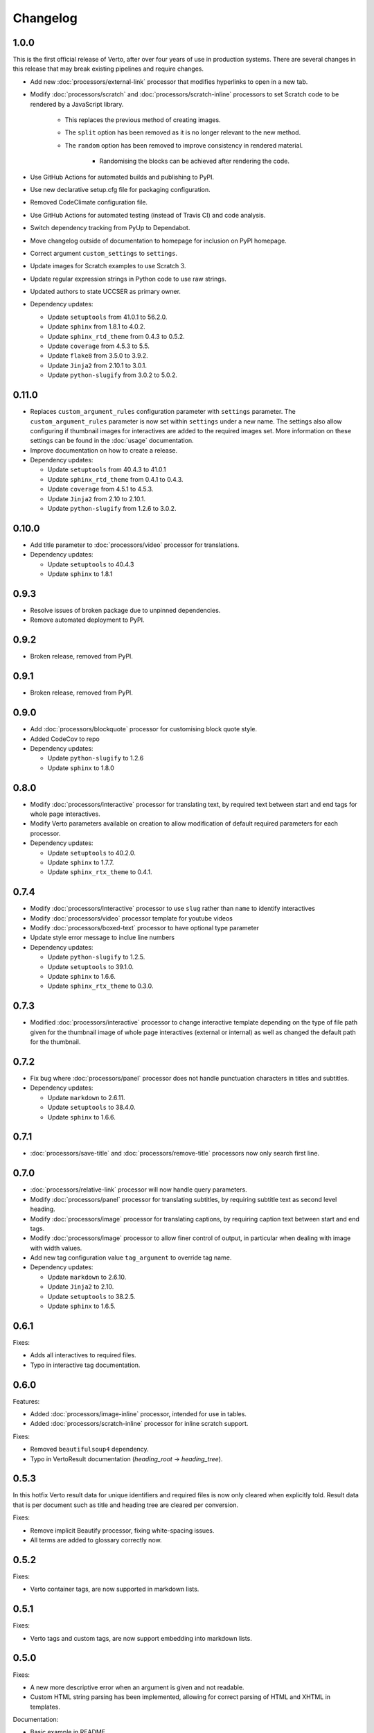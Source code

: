 Changelog
#######################################

1.0.0
=======================================

This is the first official release of Verto, after over four years of use in production systems.
There are several changes in this release that may break existing pipelines and require changes.

- Add new :doc:`processors/external-link` processor that modifies hyperlinks to open in a new tab.
- Modify :doc:`processors/scratch` and :doc:`processors/scratch-inline` processors to set Scratch code to be rendered by a JavaScript library.

    - This replaces the previous method of creating images.
    - The ``split`` option has been removed as it is no longer relevant to the new method.
    - The ``random`` option has been removed to improve consistency in rendered material.

        - Randomising the blocks can be achieved after rendering the code.

- Use GitHub Actions for automated builds and publishing to PyPI.
- Use new declarative setup.cfg file for packaging configuration.
- Removed CodeClimate configuration file.
- Use GitHub Actions for automated testing (instead of Travis CI) and code analysis.
- Switch dependency tracking from PyUp to Dependabot.
- Move changelog outside of documentation to homepage for inclusion on PyPI homepage.
- Correct argument ``custom_settings`` to ``settings``.
- Update images for Scratch examples to use Scratch 3.
- Update regular expression strings in Python code to use raw strings.
- Updated authors to state UCCSER as primary owner.
- Dependency updates:

  - Update ``setuptools`` from 41.0.1 to 56.2.0.
  - Update ``sphinx`` from 1.8.1 to 4.0.2.
  - Update ``sphinx_rtd_theme`` from 0.4.3 to 0.5.2.
  - Update ``coverage`` from 4.5.3 to 5.5.
  - Update ``flake8`` from 3.5.0 to 3.9.2.
  - Update ``Jinja2`` from 2.10.1 to 3.0.1.
  - Update ``python-slugify`` from 3.0.2 to 5.0.2.

0.11.0
=======================================

- Replaces ``custom_argument_rules`` configuration parameter with ``settings`` parameter. The ``custom_argument_rules`` parameter is now set within ``settings`` under a new name. The settings also allow configuring if thumbnail images for interactives are added to the required images set. More information on these settings can be found in the :doc:`usage` documentation.
- Improve documentation on how to create a release.
- Dependency updates:

  - Update ``setuptools`` from 40.4.3 to 41.0.1
  - Update ``sphinx_rtd_theme`` from 0.4.1 to 0.4.3.
  - Update ``coverage`` from 4.5.1 to 4.5.3.
  - Update ``Jinja2`` from 2.10 to 2.10.1.
  - Update ``python-slugify`` from 1.2.6 to 3.0.2.

0.10.0
=======================================

- Add title parameter to :doc:`processors/video` processor for translations.
- Dependency updates:

  - Update ``setuptools`` to 40.4.3
  - Update ``sphinx`` to 1.8.1

0.9.3
=======================================
- Resolve issues of broken package due to unpinned dependencies.
- Remove automated deployment to PyPI.

0.9.2
=======================================

- Broken release, removed from PyPI.

0.9.1
=======================================

- Broken release, removed from PyPI.

0.9.0
=======================================

- Add :doc:`processors/blockquote` processor for customising block quote style.
- Added CodeCov to repo
- Dependency updates:

  - Update ``python-slugify`` to 1.2.6
  - Update ``sphinx`` to 1.8.0

0.8.0
=======================================

- Modify :doc:`processors/interactive` processor for translating text, by required text between start and end tags for whole page interactives.
- Modify Verto parameters available on creation to allow modification of default required parameters for each processor.
- Dependency updates:

  - Update ``setuptools`` to 40.2.0.
  - Update ``sphinx`` to 1.7.7.
  - Update ``sphinx_rtx_theme`` to 0.4.1.

0.7.4
=======================================

- Modify :doc:`processors/interactive` processor to use ``slug`` rather than ``name`` to identify interactives
- Modify :doc:`processors/video` processor template for youtube videos
- Modify :doc:`processors/boxed-text` processor to have optional type parameter
- Update style error message to inclue line numbers
- Dependency updates:

  - Update ``python-slugify`` to 1.2.5.
  - Update ``setuptools`` to 39.1.0.
  - Update ``sphinx`` to 1.6.6.
  - Update ``sphinx_rtx_theme`` to 0.3.0.

0.7.3
=======================================

- Modified :doc:`processors/interactive` processor to change interactive template depending on the type of file path given for the thumbnail image of whole page interactives (external or internal) as well as changed the default path for the thumbnail.

0.7.2
=======================================

- Fix bug where :doc:`processors/panel` processor does not handle punctuation characters in titles and subtitles.
- Dependency updates:

  - Update ``markdown`` to 2.6.11.
  - Update ``setuptools`` to 38.4.0.
  - Update ``sphinx`` to 1.6.6.

0.7.1
=======================================

- :doc:`processors/save-title` and :doc:`processors/remove-title` processors now only search first line.

0.7.0
=======================================

- :doc:`processors/relative-link` processor will now handle query parameters.
- Modify :doc:`processors/panel` processor for translating subtitles, by requiring subtitle text as second level heading.
- Modify :doc:`processors/image` processor for translating captions, by requiring caption text between start and end tags.
- Modify :doc:`processors/image` processor to allow finer control of output, in particular when dealing with image with width values.
- Add new tag configuration value ``tag_argument`` to override tag name.
- Dependency updates:

  - Update ``markdown`` to 2.6.10.
  - Update ``Jinja2`` to 2.10.
  - Update ``setuptools`` to 38.2.5.
  - Update ``sphinx`` to 1.6.5.

0.6.1
=======================================

Fixes:

- Adds all interactives to required files.
- Typo in interactive tag documentation.

0.6.0
=======================================

Features:

- Added :doc:`processors/image-inline` processor, intended for use in tables.
- Added :doc:`processors/scratch-inline` processor for inline scratch support.

Fixes:

- Removed ``beautifulsoup4`` dependency.
- Typo in VertoResult documentation (*heading_root* -> *heading_tree*).

0.5.3
=======================================

In this hotfix Verto result data for unique identifiers and required files is now only cleared when explicitly told. Result data that is per document such as title and heading tree are cleared per conversion.

Fixes:

- Remove implicit Beautify processor, fixing white-spacing issues.
- All terms are added to glossary correctly now.

0.5.2
=======================================

Fixes:

- Verto container tags, are now supported in markdown lists.

0.5.1
=======================================

Fixes:

- Verto tags and custom tags, are now support embedding into markdown lists.

0.5.0
=======================================

Fixes:

- A new more descriptive error when an argument is given and not readable.
- Custom HTML string parsing has been implemented, allowing for correct parsing of HTML and XHTML in templates.

Documentation:

- Basic example in README.
- New contributing documentation.
- Fixed reference to incorrect file in the image processor documentation.
- Added new documentation for implicit processors.

0.4.1
=======================================

Fixes:

- pypi configuration fixes.
- pyup configuration to use develop branch.
- Improved asset file loading for deployed package.

0.4.0
=======================================

Fourth prerelease of the Verto converter.
(The project was renamed to Verto from Kordac in release.)

Adds support for the following processors:

- :doc:`processors/iframe`
- :doc:`processors/interactive`
- :doc:`processors/heading`
- :doc:`processors/scratch`
- :doc:`processors/table-of-contents`

Features:

- The :doc:`processors/scratch` processor supports ``split`` and ``random`` options.

Fixes:

- Scratch blocks work with other extensions.
- Glossary slugs are now added to the output of Verto.
- Processors are now ordered correctly.


0.3.1
=======================================

Fixes:

- Updated documentation and changelog.

0.3.0
=======================================

Third prerelease of the Verto converter.

Adds support for the following processors:

- :doc:`processors/heading`
- :doc:`processors/iframe`
- :doc:`processors/interactive`
- :doc:`processors/scratch`
- :doc:`processors/table-of-contents`

Fixes:

- Verto now orders tags correctly in the markdown pipeline.
- System tests for multiple calls to Verto and for multi-line templates.
- Glossary tags now correctly store slugs for the Verto result as per documentation.

0.2.0
=======================================

Second prerelease of the Verto converter.

Adds support for the following processors:

- :doc:`processors/button-link`
- :doc:`processors/conditional`
- :doc:`processors/glossary-link`
- :doc:`processors/video`

Adds basic support for Code Climate.

Fixes:

- Verto default processors can be accessed via a static method.
- Required and optional arguments are now explicitly matched against input.
- Made tag parameters consistently use dashes as separators.
- Tests for previous processors now explicitly test matches.
- Tests fail on docs build failures and warnings.


0.1.0
=======================================

Initial prerelease of Verto converter.

Includes the following processors:

- :doc:`processors/boxed-text`
- :doc:`processors/comment`
- :doc:`processors/image`
- :doc:`processors/panel`
- :doc:`processors/relative-link`
- :doc:`processors/remove-title`
- :doc:`processors/save-title`
